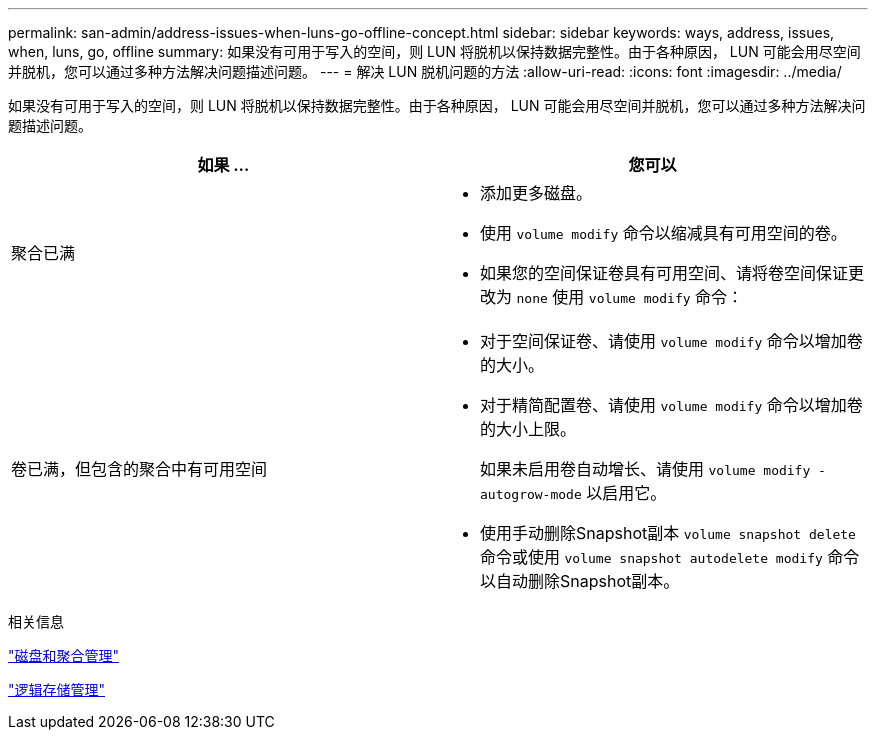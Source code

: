 ---
permalink: san-admin/address-issues-when-luns-go-offline-concept.html 
sidebar: sidebar 
keywords: ways, address, issues, when, luns, go, offline 
summary: 如果没有可用于写入的空间，则 LUN 将脱机以保持数据完整性。由于各种原因， LUN 可能会用尽空间并脱机，您可以通过多种方法解决问题描述问题。 
---
= 解决 LUN 脱机问题的方法
:allow-uri-read: 
:icons: font
:imagesdir: ../media/


[role="lead"]
如果没有可用于写入的空间，则 LUN 将脱机以保持数据完整性。由于各种原因， LUN 可能会用尽空间并脱机，您可以通过多种方法解决问题描述问题。

[cols="2*"]
|===
| 如果 ... | 您可以 


 a| 
聚合已满
 a| 
* 添加更多磁盘。
* 使用 `volume modify` 命令以缩减具有可用空间的卷。
* 如果您的空间保证卷具有可用空间、请将卷空间保证更改为 `none` 使用 `volume modify` 命令：




 a| 
卷已满，但包含的聚合中有可用空间
 a| 
* 对于空间保证卷、请使用 `volume modify` 命令以增加卷的大小。
* 对于精简配置卷、请使用 `volume modify` 命令以增加卷的大小上限。
+
如果未启用卷自动增长、请使用 `volume modify -autogrow-mode` 以启用它。

* 使用手动删除Snapshot副本 `volume snapshot delete` 命令或使用 `volume snapshot autodelete modify` 命令以自动删除Snapshot副本。


|===
.相关信息
link:../disks-aggregates/index.html["磁盘和聚合管理"]

link:../volumes/index.html["逻辑存储管理"]
